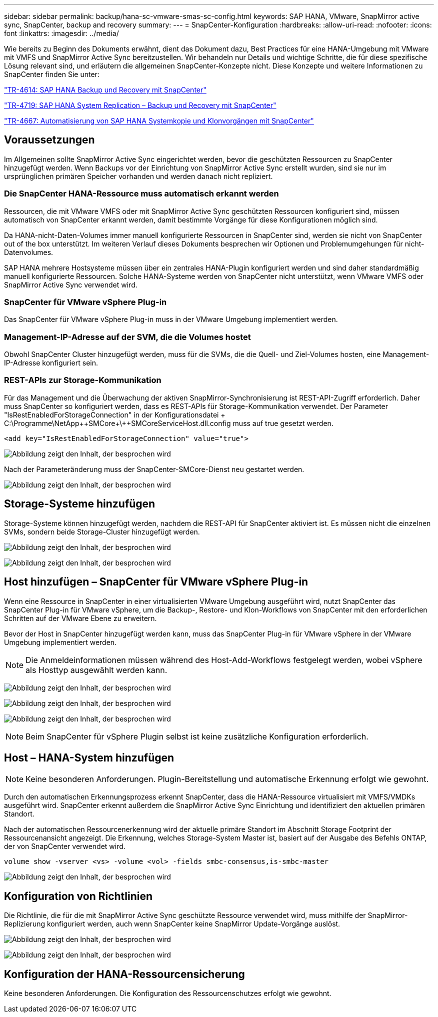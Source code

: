 ---
sidebar: sidebar 
permalink: backup/hana-sc-vmware-smas-sc-config.html 
keywords: SAP HANA, VMware, SnapMirror active sync, SnapCenter, backup and recovery 
summary:  
---
= SnapCenter-Konfiguration
:hardbreaks:
:allow-uri-read: 
:nofooter: 
:icons: font
:linkattrs: 
:imagesdir: ../media/


[role="lead"]
Wie bereits zu Beginn des Dokuments erwähnt, dient das Dokument dazu, Best Practices für eine HANA-Umgebung mit VMware mit VMFS und SnapMirror Active Sync bereitzustellen. Wir behandeln nur Details und wichtige Schritte, die für diese spezifische Lösung relevant sind, und erläutern die allgemeinen SnapCenter-Konzepte nicht. Diese Konzepte und weitere Informationen zu SnapCenter finden Sie unter:

link:hana-br-scs-overview.html["TR-4614: SAP HANA Backup und Recovery mit SnapCenter"]

link:hana-sr-scs-system-replication-overview.html["TR-4719: SAP HANA System Replication – Backup und Recovery mit SnapCenter"]

link:../lifecycle/sc-copy-clone-introduction.html["TR-4667: Automatisierung von SAP HANA Systemkopie und Klonvorgängen mit SnapCenter"]



== Voraussetzungen

Im Allgemeinen sollte SnapMirror Active Sync eingerichtet werden, bevor die geschützten Ressourcen zu SnapCenter hinzugefügt werden. Wenn Backups vor der Einrichtung von SnapMirror Active Sync erstellt wurden, sind sie nur im ursprünglichen primären Speicher vorhanden und werden danach nicht repliziert.



=== Die SnapCenter HANA-Ressource muss automatisch erkannt werden

Ressourcen, die mit VMware VMFS oder mit SnapMirror Active Sync geschützten Ressourcen konfiguriert sind, müssen automatisch von SnapCenter erkannt werden, damit bestimmte Vorgänge für diese Konfigurationen möglich sind.

Da HANA-nicht-Daten-Volumes immer manuell konfigurierte Ressourcen in SnapCenter sind, werden sie nicht von SnapCenter out of the box unterstützt. Im weiteren Verlauf dieses Dokuments besprechen wir Optionen und Problemumgehungen für nicht-Datenvolumes.

SAP HANA mehrere Hostsysteme müssen über ein zentrales HANA-Plugin konfiguriert werden und sind daher standardmäßig manuell konfigurierte Ressourcen. Solche HANA-Systeme werden von SnapCenter nicht unterstützt, wenn VMware VMFS oder SnapMirror Active Sync verwendet wird.



=== SnapCenter für VMware vSphere Plug-in

Das SnapCenter für VMware vSphere Plug-in muss in der VMware Umgebung implementiert werden.



=== Management-IP-Adresse auf der SVM, die die Volumes hostet

Obwohl SnapCenter Cluster hinzugefügt werden, muss für die SVMs, die die Quell- und Ziel-Volumes hosten, eine Management-IP-Adresse konfiguriert sein.



=== REST-APIs zur Storage-Kommunikation

Für das Management und die Überwachung der aktiven SnapMirror-Synchronisierung ist REST-API-Zugriff erforderlich. Daher muss SnapCenter so konfiguriert werden, dass es REST-APIs für Storage-Kommunikation verwendet. Der Parameter "IsRestEnabledForStorageConnection" in der Konfigurationsdatei + C:++\++Programme++\++NetApp+\++SMCore++\++SMCoreServiceHost.dll.config muss auf true gesetzt werden.

....
<add key="IsRestEnabledForStorageConnection" value="true">
....
image:sc-saphana-vmware-smas-image21.png["Abbildung zeigt den Inhalt, der besprochen wird"]

Nach der Parameteränderung muss der SnapCenter-SMCore-Dienst neu gestartet werden.

image:sc-saphana-vmware-smas-image22.png["Abbildung zeigt den Inhalt, der besprochen wird"]



== Storage-Systeme hinzufügen

Storage-Systeme können hinzugefügt werden, nachdem die REST-API für SnapCenter aktiviert ist. Es müssen nicht die einzelnen SVMs, sondern beide Storage-Cluster hinzugefügt werden.

image:sc-saphana-vmware-smas-image23.png["Abbildung zeigt den Inhalt, der besprochen wird"]

image:sc-saphana-vmware-smas-image24.png["Abbildung zeigt den Inhalt, der besprochen wird"]



== Host hinzufügen – SnapCenter für VMware vSphere Plug-in

Wenn eine Ressource in SnapCenter in einer virtualisierten VMware Umgebung ausgeführt wird, nutzt SnapCenter das SnapCenter Plug-in für VMware vSphere, um die Backup-, Restore- und Klon-Workflows von SnapCenter mit den erforderlichen Schritten auf der VMware Ebene zu erweitern.

Bevor der Host in SnapCenter hinzugefügt werden kann, muss das SnapCenter Plug-in für VMware vSphere in der VMware Umgebung implementiert werden.


NOTE: Die Anmeldeinformationen müssen während des Host-Add-Workflows festgelegt werden, wobei vSphere als Hosttyp ausgewählt werden kann.

image:sc-saphana-vmware-smas-image25.png["Abbildung zeigt den Inhalt, der besprochen wird"]

image:sc-saphana-vmware-smas-image26.png["Abbildung zeigt den Inhalt, der besprochen wird"]

image:sc-saphana-vmware-smas-image27.png["Abbildung zeigt den Inhalt, der besprochen wird"]


NOTE: Beim SnapCenter für vSphere Plugin selbst ist keine zusätzliche Konfiguration erforderlich.



== Host – HANA-System hinzufügen


NOTE: Keine besonderen Anforderungen. Plugin-Bereitstellung und automatische Erkennung erfolgt wie gewohnt.

Durch den automatischen Erkennungsprozess erkennt SnapCenter, dass die HANA-Ressource virtualisiert mit VMFS/VMDKs ausgeführt wird. SnapCenter erkennt außerdem die SnapMirror Active Sync Einrichtung und identifiziert den aktuellen primären Standort.

Nach der automatischen Ressourcenerkennung wird der aktuelle primäre Standort im Abschnitt Storage Footprint der Ressourcenansicht angezeigt. Die Erkennung, welches Storage-System Master ist, basiert auf der Ausgabe des Befehls ONTAP, der von SnapCenter verwendet wird.

....
volume show -vserver <vs> -volume <vol> -fields smbc-consensus,is-smbc-master
....
image:sc-saphana-vmware-smas-image28.png["Abbildung zeigt den Inhalt, der besprochen wird"]



== Konfiguration von Richtlinien

Die Richtlinie, die für die mit SnapMirror Active Sync geschützte Ressource verwendet wird, muss mithilfe der SnapMirror-Replizierung konfiguriert werden, auch wenn SnapCenter keine SnapMirror Update-Vorgänge auslöst.

image:sc-saphana-vmware-smas-image29.png["Abbildung zeigt den Inhalt, der besprochen wird"]

image:sc-saphana-vmware-smas-image30.png["Abbildung zeigt den Inhalt, der besprochen wird"]



== Konfiguration der HANA-Ressourcensicherung

Keine besonderen Anforderungen. Die Konfiguration des Ressourcenschutzes erfolgt wie gewohnt.
